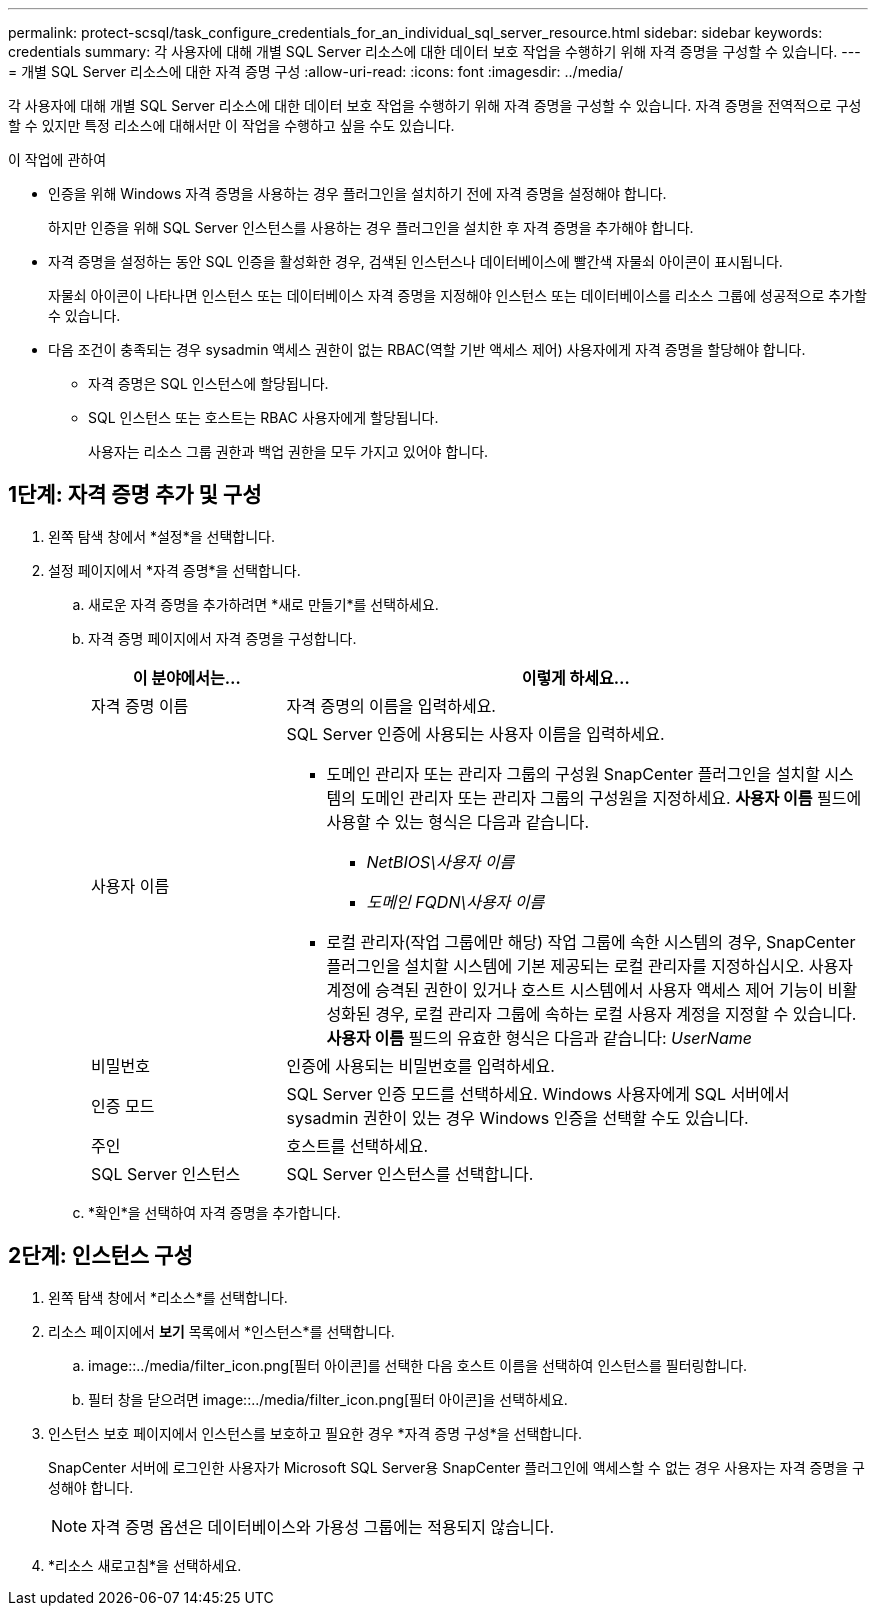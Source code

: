 ---
permalink: protect-scsql/task_configure_credentials_for_an_individual_sql_server_resource.html 
sidebar: sidebar 
keywords: credentials 
summary: 각 사용자에 대해 개별 SQL Server 리소스에 대한 데이터 보호 작업을 수행하기 위해 자격 증명을 구성할 수 있습니다. 
---
= 개별 SQL Server 리소스에 대한 자격 증명 구성
:allow-uri-read: 
:icons: font
:imagesdir: ../media/


[role="lead"]
각 사용자에 대해 개별 SQL Server 리소스에 대한 데이터 보호 작업을 수행하기 위해 자격 증명을 구성할 수 있습니다.  자격 증명을 전역적으로 구성할 수 있지만 특정 리소스에 대해서만 이 작업을 수행하고 싶을 수도 있습니다.

.이 작업에 관하여
* 인증을 위해 Windows 자격 증명을 사용하는 경우 플러그인을 설치하기 전에 자격 증명을 설정해야 합니다.
+
하지만 인증을 위해 SQL Server 인스턴스를 사용하는 경우 플러그인을 설치한 후 자격 증명을 추가해야 합니다.

* 자격 증명을 설정하는 동안 SQL 인증을 활성화한 경우, 검색된 인스턴스나 데이터베이스에 빨간색 자물쇠 아이콘이 표시됩니다.
+
자물쇠 아이콘이 나타나면 인스턴스 또는 데이터베이스 자격 증명을 지정해야 인스턴스 또는 데이터베이스를 리소스 그룹에 성공적으로 추가할 수 있습니다.

* 다음 조건이 충족되는 경우 sysadmin 액세스 권한이 없는 RBAC(역할 기반 액세스 제어) 사용자에게 자격 증명을 할당해야 합니다.
+
** 자격 증명은 SQL 인스턴스에 할당됩니다.
** SQL 인스턴스 또는 호스트는 RBAC 사용자에게 할당됩니다.
+
사용자는 리소스 그룹 권한과 백업 권한을 모두 가지고 있어야 합니다.







== 1단계: 자격 증명 추가 및 구성

. 왼쪽 탐색 창에서 *설정*을 선택합니다.
. 설정 페이지에서 *자격 증명*을 선택합니다.
+
.. 새로운 자격 증명을 추가하려면 *새로 만들기*를 선택하세요.
.. 자격 증명 페이지에서 자격 증명을 구성합니다.
+
[cols="1,3"]
|===
| 이 분야에서는... | 이렇게 하세요... 


 a| 
자격 증명 이름
 a| 
자격 증명의 이름을 입력하세요.



 a| 
사용자 이름
 a| 
SQL Server 인증에 사용되는 사용자 이름을 입력하세요.

*** 도메인 관리자 또는 관리자 그룹의 구성원 SnapCenter 플러그인을 설치할 시스템의 도메인 관리자 또는 관리자 그룹의 구성원을 지정하세요. *사용자 이름* 필드에 사용할 수 있는 형식은 다음과 같습니다.
+
**** _NetBIOS\사용자 이름_
**** _도메인 FQDN\사용자 이름_


*** 로컬 관리자(작업 그룹에만 해당) 작업 그룹에 속한 시스템의 경우, SnapCenter 플러그인을 설치할 시스템에 기본 제공되는 로컬 관리자를 지정하십시오. 사용자 계정에 승격된 권한이 있거나 호스트 시스템에서 사용자 액세스 제어 기능이 비활성화된 경우, 로컬 관리자 그룹에 속하는 로컬 사용자 계정을 지정할 수 있습니다.  *사용자 이름* 필드의 유효한 형식은 다음과 같습니다: _UserName_




 a| 
비밀번호
 a| 
인증에 사용되는 비밀번호를 입력하세요.



 a| 
인증 모드
 a| 
SQL Server 인증 모드를 선택하세요.  Windows 사용자에게 SQL 서버에서 sysadmin 권한이 있는 경우 Windows 인증을 선택할 수도 있습니다.



 a| 
주인
 a| 
호스트를 선택하세요.



 a| 
SQL Server 인스턴스
 a| 
SQL Server 인스턴스를 선택합니다.

|===
.. *확인*을 선택하여 자격 증명을 추가합니다.






== 2단계: 인스턴스 구성

. 왼쪽 탐색 창에서 *리소스*를 선택합니다.
. 리소스 페이지에서 *보기* 목록에서 *인스턴스*를 선택합니다.
+
.. image::../media/filter_icon.png[필터 아이콘]를 선택한 다음 호스트 이름을 선택하여 인스턴스를 필터링합니다.
.. 필터 창을 닫으려면 image::../media/filter_icon.png[필터 아이콘]을 선택하세요.


. 인스턴스 보호 페이지에서 인스턴스를 보호하고 필요한 경우 *자격 증명 구성*을 선택합니다.
+
SnapCenter 서버에 로그인한 사용자가 Microsoft SQL Server용 SnapCenter 플러그인에 액세스할 수 없는 경우 사용자는 자격 증명을 구성해야 합니다.

+

NOTE: 자격 증명 옵션은 데이터베이스와 가용성 그룹에는 적용되지 않습니다.

. *리소스 새로고침*을 선택하세요.

